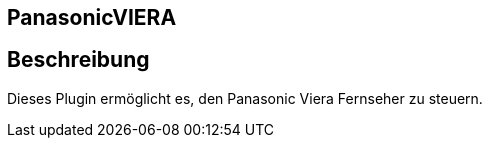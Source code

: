 :icons:
== PanasonicVIERA

== Beschreibung
Dieses Plugin ermöglicht es, den Panasonic Viera Fernseher zu steuern.
